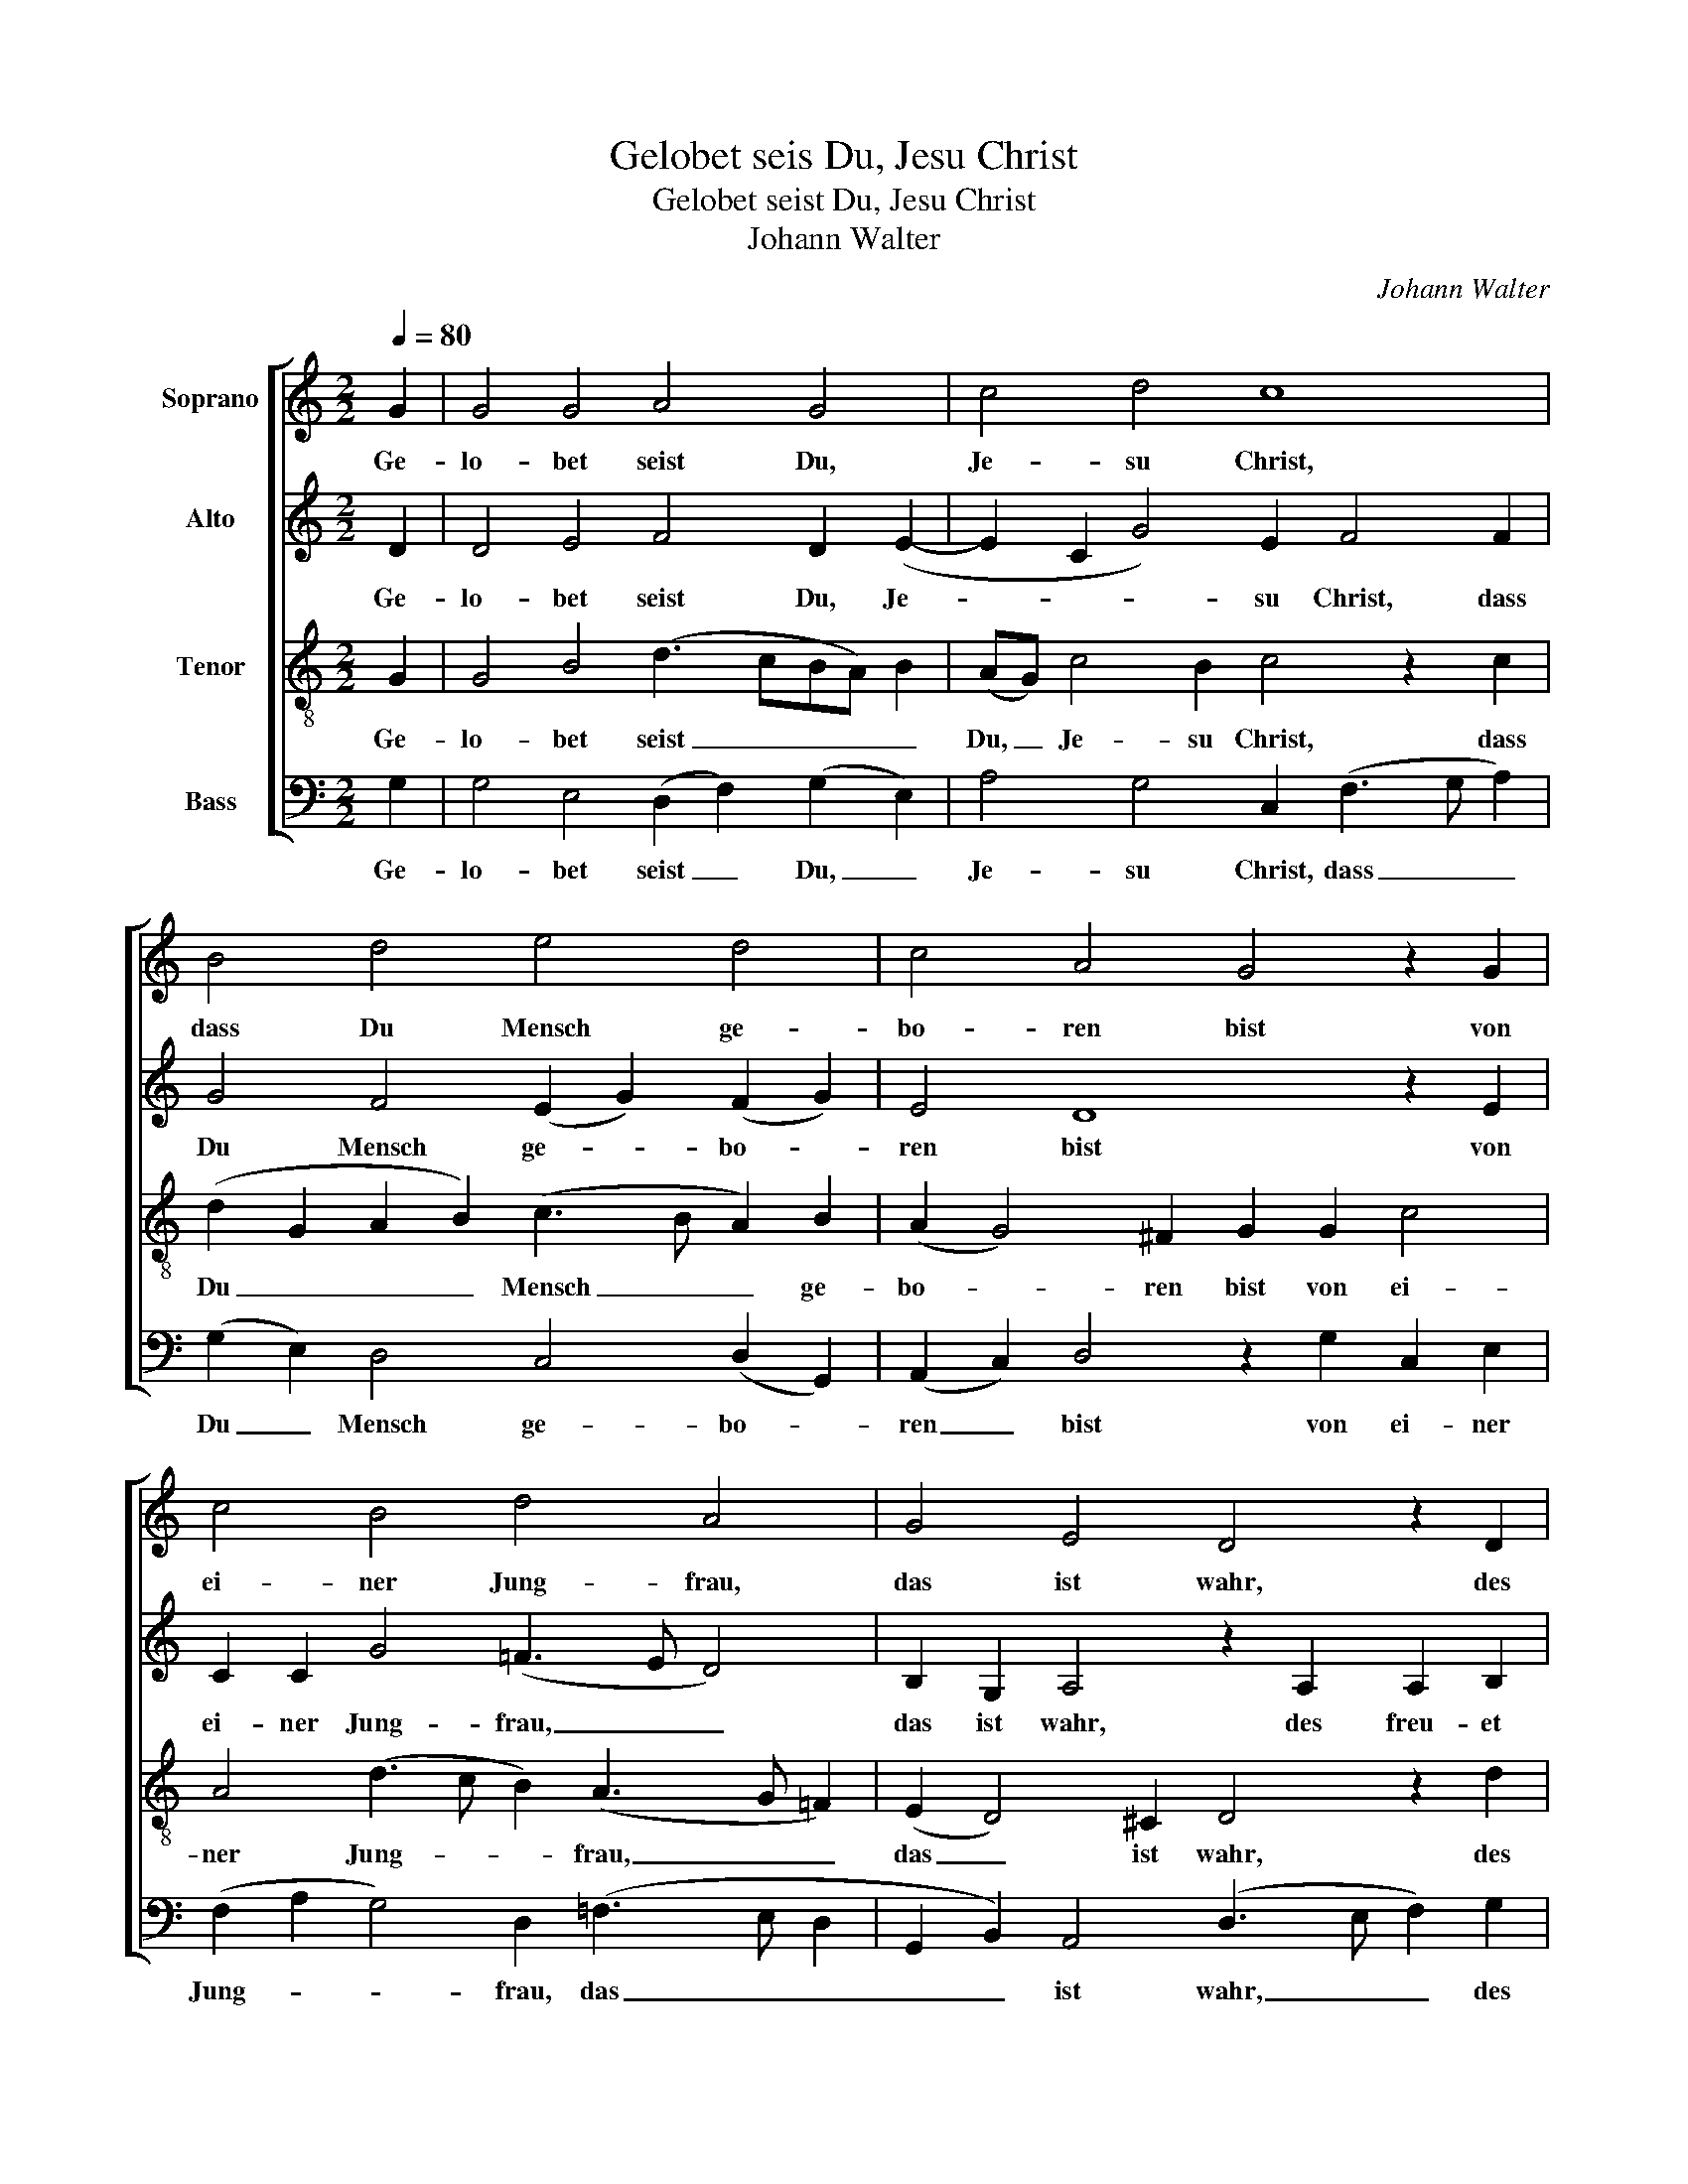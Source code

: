 X:1
T:Gelobet seis Du, Jesu Christ
T:Gelobet seist Du, Jesu Christ
T:Johann Walter
C:Johann Walter
%%score [ 1 2 3 4 ]
L:1/8
Q:1/4=80
M:2/2
K:C
V:1 treble nm="Soprano"
V:2 treble nm="Alto"
V:3 treble-8 nm="Tenor"
V:4 bass nm="Bass"
V:1
 G2 | G4 G4 A4 G4 | c4 d4 c8 | B4 d4 e4 d4 | c4 A4 G4 z2 G2 | c4 B4 d4 A4 | G4 E4 D4 z2 D2 | %7
w: Ge-|lo- bet seist Du,|Je- su Christ,|dass Du Mensch ge-|bo- ren bist von|ei- ner Jung- frau,|das ist wahr, des|
 A4 A4 A4 B4 | c4 A4 (G4 A4) | F2 G2 A4 G8 |] %10
w: freu- et sich der|En- gel Schar. _|Ky- ri- e- leis.|
V:2
 D2 | D4 E4 F4 D2 (E2- | E2 C2 G4) E2 F4 F2 | G4 F4 (E2 G2) (F2 G2) | E4 D8 z2 E2 | %5
w: Ge-|lo- bet seist Du, Je-|* * * su Christ, dass|Du Mensch ge- * bo- *|ren bist von|
 C2 C2 G4 (=F3 E D4) | B,2 G,2 A,4 z2 A,2 A,2 B,2 | =C2 F2 (F6 E3 F G2) | (C3 D) (E6 D2) (F3 E | %9
w: ei- ner Jung- frau, _ _|das ist wahr, des freu- et|sich der En- * * *|gel _ Schar. _ Ky- *|
 D2) B,2 A,4 (B,3 C D4) |] %10
w: * ri- e- leis. _ _|
V:3
 G2 | G4 B4 (d3 cBA) B2 | (AG) c4 B2 c4 z2 c2 | (d2 G2 A2 B2) (c3 B A2) B2 | (A2 G4) ^F2 G2 G2 c4 | %5
w: Ge-|lo- bet seist _ _ _ _|Du, _ Je- su Christ, dass|Du _ _ _ Mensch _ _ ge-|bo- * ren bist von ei-|
 A4 (d3 c B2) (A3 G =F2) | (E2 D4) ^C2 D4 z2 d2 | =c2 c2 (d3 c A2) c2 B4 | A4 (c6 B2 A4) | %9
w: ner Jung- * * frau, _ _|das _ ist wahr, des|freu- et sich _ _ der En-|gel Schar. _ _|
 A2 G4 ^F2 G8 |] %10
w: Ky- ri- e- leis.|
V:4
 G,2 | G,4 E,4 (D,2 F,2) (G,2 E,2) | A,4 G,4 C,2 (F,3 G, A,2) | (G,2 E,2) D,4 C,4 (D,2 G,,2) | %4
w: Ge-|lo- bet seist _ Du, _|Je- su Christ, dass _ _|Du _ Mensch ge- bo- *|
 (A,,2 C,2) D,4 z2 G,2 C,2 E,2 | (F,2 A,2 G,4) D,2 (=F,3 E, D,2 | %6
w: ren _ bist von ei- ner|Jung- * * frau, das _ _|
 G,,2 B,,2) A,,4 (D,3 E, F,2) G,2 | A,2 F,2 (D,3 E,F,G, A,4) G,2 | %8
w: _ _ ist wahr, _ _ des|freu- et sich _ _ _ _ der|
 A,2 A,,2 (A,,B,,C,D,E,F, G,2 F,2) D,2- | D,2 G,2 D,4 G,,8 |] %10
w: En- gel Schar. _ _ _ _ _ _ _ Ky-|* ri- e- leis.|

